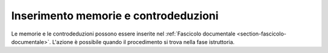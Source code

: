Inserimento memorie e controdeduzioni
=====================================

Le memorie e le controdeduzioni possono essere inserite nel :ref:`Fascicolo documentale <section-fascicolo-documentale>`. L'azione è possibile quando il procedimento si trova nella fase istruttoria.
